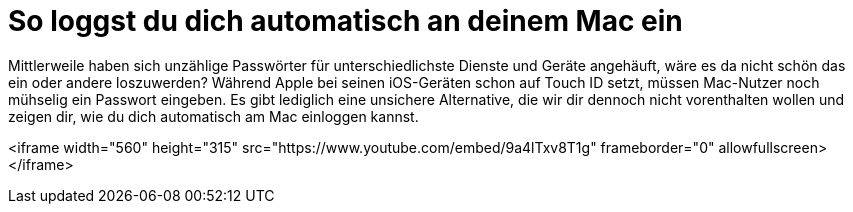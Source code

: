 = So loggst du dich automatisch an deinem Mac ein
:hp-tags: Mac OSX

Mittlerweile haben sich unzählige Passwörter für unterschiedlichste Dienste und Geräte angehäuft, wäre es da nicht schön das ein oder andere loszuwerden? Während Apple bei seinen iOS-Geräten schon auf Touch ID setzt, müssen Mac-Nutzer noch mühselig ein Passwort eingeben. Es gibt lediglich eine unsichere Alternative, die wir dir dennoch nicht vorenthalten wollen und zeigen dir, wie du dich automatisch am Mac einloggen kannst.

<iframe width="560" height="315" src="https://www.youtube.com/embed/9a4lTxv8T1g" frameborder="0" allowfullscreen></iframe>
